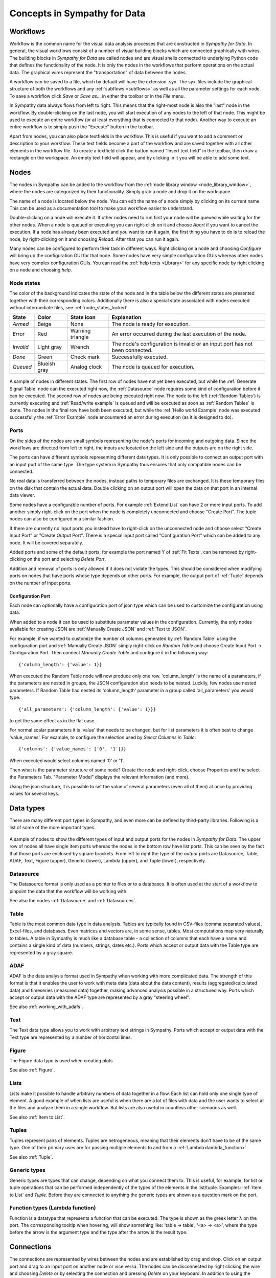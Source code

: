 .. This file is part of Sympathy for Data.
..
..  Copyright (c) 2010-2012 System Engineering Software Society
..
..     Sympathy for Data is free software: you can redistribute it and/or modify
..     it under the terms of the GNU General Public License as published by
..     the Free Software Foundation, either version 3 of the License, or
..     (at your option) any later version.
..
..     Sympathy for Data is distributed in the hope that it will be useful,
..     but WITHOUT ANY WARRANTY; without even the implied warranty of
..     MERCHANTABILITY or FITNESS FOR A PARTICULAR PURPOSE.  See the
..     GNU General Public License for more details.
..     You should have received a copy of the GNU General Public License
..     along with Sympathy for Data. If not, see <http://www.gnu.org/licenses/>.

Concepts in Sympathy for Data
=============================

Workflows
---------
Workflow is the common name for the visual data analysis processes that are
constructed in *Sympathy for Data*. In general, the visual workflows consist of
a number of visual building blocks which are connected graphically with wires.
The building blocks in *Sympathy for Data* are called nodes and are visual
shells connected to underlying Python code that defines the functionality of
the node. It is only the nodes in the workflows that perform operations on the
actual data. The graphical wires represent the "transportation" of data between
the nodes.

A workflow can be saved to a file, which by default will have the extension
.syx. The syx-files include the graphical structure of both the workflows and
any :ref:`subflows <subflows>` as well as all the parameter settings for each
node. To save a workflow click *Save* or *Save as...* in either the toolbar or
in the *File* menu.

In Sympathy data always flows from left to right. This means that the
right-most node is also the "last" node in the workflow. By double-clicking on
the last node, you will start execution of any nodes to the left of that node.
This might be used to execute an entire workflow (or at least everything that
is connected to that node). Another way to execute an entire workflow is to
simply push the "Execute" button in the toolbar.

Apart from nodes, you can also place textfields in the workflow. This is useful
if you want to add a comment or description to your workflow. These text fields
become a part of the workflow and are saved together with all other
elements in the workflow file. To create a textfield click the button named "Insert text
field" in the toolbar, then draw a rectangle on the workspace. An empty text
field will appear, and by clicking in it you will be able to add some text.

.. _`node_section`:

Nodes
-----
.. TODO : A short description of what nodes are.

The nodes in Sympathy can be added to the workflow from the :ref:`node library
window <node_library_window>`, where the nodes are categorized by their
functionality. Simply grab a node and drop it on the workspace.

The name of a node is located below the node. You can edit the name of a node
simply by clicking on its current name. This can be used as a documentation
tool to make your workflow easier to understand.

Double-clicking on a node will execute it. If other nodes need to run first
your node will be queued while waiting for the other nodes. When a node is
queued or executing you can right-click on it and choose *Abort* if you want to
cancel the execution. If a node has already been executed and you want to run
it again, the first thing you have to do is to reload the node, by
right-clicking on it and choosing *Reload*. After that you can run it again.

Many nodes can be configured to perform their task in different ways. Right
clicking on a node and choosing *Configure* will bring up the configuration GUI
for that node. Some nodes have very simple configuration GUIs whereas other
nodes have very complex configuration GUIs. You can read the :ref:`help texts
<Library>` for any specific node by right clicking on a node and choosing
*help*.


.. _`node_states_base`:

Node states
^^^^^^^^^^^
The color of the background indicates the state of the node and in the table
below the different states are presented together with their corresponding
colors. Additionally there is also a special state associated with nodes
executed without intermediate files, see :ref:`node_states_locked`.

+-----------+----------------+-----------------+-----------------------------------------+
| State     | Color          | State icon      | Explanation                             |
+===========+================+=================+=========================================+
| `Armed`   | Beige          | None            | The node is ready for execution.        |
+-----------+----------------+-----------------+-----------------------------------------+
| `Error`   | Red            | Warning         | An error occurred during the last       |
|           |                | triangle        | execution of the node.                  |
+-----------+----------------+-----------------+-----------------------------------------+
| `Invalid` | Light gray     | Wrench          | The node's configuration is invalid or  |
|           |                |                 | an input port has not been connected.   |
+-----------+----------------+-----------------+-----------------------------------------+
| `Done`    | Green          | Check mark      | Successfully executed.                  |
+-----------+----------------+-----------------+-----------------------------------------+
| `Queued`  | Blueish gray   | Analog clock    | The node is queued for execution.       |
+-----------+----------------+-----------------+-----------------------------------------+

.. figure:: screenshot_node_states.png
   :alt: Sympathy node states.
   :align: center

   A sample of nodes in different states. The first row of nodes have not yet
   been executed, but while the :ref:`Generate Signal Table` node can the
   executed right now, the :ref:`Datasource` node requires some kind of
   configuration before it can be executed. The second row of nodes are being
   executed right now. The node to the left (:ref:`Random Tables`) is currently
   executing and :ref:`Read/write example` is queued and will be executed as
   soon as :ref:`Random Tables` is done. The nodes in the final row have both
   been executed, but while the :ref:`Hello world Example` node was executed
   successfully the :ref:`Error Example` node encountered an error during
   execution (as it is designed to do).

.. _`node_section_ports`:

Ports
^^^^^
On the sides of the nodes are small symbols representing the node's ports for
incoming and outgoing data. Since the workflows are directed from left to
right, the inputs are located on the left side and the outputs are on the right
side.

The ports can have different symbols representing different data types. It is
only possible to connect an output port with an input port of the same type.
The type system in Sympathy thus ensures that only compatible nodes can be
connected.

No real data is transferred between the nodes, instead paths to temporary files
are exchanged. It is these temporary files on the disk that contain the actual
data. Double clicking on an output port will open the data on that port in an
internal data viewer.

Some nodes have a configurable number of ports. For example :ref:`Extend List`
can have 2 or more input ports. To add another simply right-click on the port
when the node is completely unconnected and choose "Create Port". The tuple
nodes can also be configured in a similar fashion.

If there are currently no input ports you instead have to right-click on the
unconnected node and choose select "Create Input Port" or "Create Output Port".
There is a special input port called "Configuration Port" which can be added to
any node. It will be covered separately.

Added ports and some of the default ports, for example the port named Y of
:ref:`Fit Texts`, can be removed by right-clicking on the port and selecting
*Delete Port*.

Addition and removal of ports is only allowed if it does not violate the types.
This should be considered when modifying ports on nodes that have ports whose
type depends on other ports. For example, the output port of :ref:`Tuple` depends
on the number of input ports.

.. _`configuration_port`:

Configuration Port
##################

Each node can optionally have a configuration port of json type which can be
used to customize the configuration using data.

When added to a node it can be used to substitute parameter values in the
configuration. Currently, the only nodes available for creating JSON are
:ref:`Manually Create JSON` and :ref:`Text to JSON`.

For example, if we wanted to customize the number of columns generated by
:ref:`Random Table` using the configuration port and
:ref:`Manually Create JSON` simply right-click on `Random Table` and choose
Create Input Port -> Configuration Port. Then connect `Manually Create Table`
and configure it in the following way::

  {'column_length': {'value': 1}}

When executed the Random Table node will now produce only one row.
'column_length' is the name of a parameters, if the parameters are nested
in groups, the JSON configuration also needs to be nested. Luckily, few
nodes use nested parameters. If Random Table had nested its 'column_length'
parameter in a group called 'all_parameters' you would type::

  {'all_parameters': {'column_length': {'value': 1}}}

to get the same effect as in the flat case.

For normal scalar parameters it is 'value' that needs to be changed, but for
list parameters it is often best to change 'value_names'.
For example, to configure the selection used by `Select Columns in Table`::

  {'columns': {'value_names': ['0', '1']}}

When executed would select columns named '0' or '1'.

Then what is the parameter structure of some node? Create the node and
right-click, choose Properties and the select the Parameters Tab. "Parameter
Model" displays the relevant information (and more).

Using the json structure, it is possible to set the value of several parameters
(even all of them) at once by providing values for several keys.


Data types
----------
There are many different port types in Sympathy, and even more can be defined
by third-party libraries. Following is a list of some of the more important
types.

.. figure:: screenshot_ports.png
   :alt: Input and output ports.
   :align: center

   A sample of nodes to show the different types of input and output ports for
   the nodes in `Sympathy for Data`. The upper row of nodes all have single
   item ports whereas the nodes in the bottom row have list ports. This can be
   seen by the fact that those ports are enclosed by square brackets. From left
   to right the type of the *output* ports are Datasource, Table, ADAF,
   Text, Figure (upper), Generic (lower), Lambda (upper), and Tuple (lower),
   respectively.

Datasource
^^^^^^^^^^
The Datasource format is only used as a pointer to files or to a databases. It
is often used at the start of a workflow to pinpoint the data that the workflow
will be working with.

See also the nodes :ref:`Datasource` and :ref:`Datasources`.

Table
^^^^^
Table is the most common data type in data analysis. Tables are typically found
in CSV-files (comma separated values), Excel-files, and databases. Even matrices
and vectors are, in some sense, tables. Most computations map very naturally to
tables. A table in Sympathy is much like a database table - a collection of
columns that each have a name and contains a single kind of data (numbers,
strings, dates etc.). Ports which accept or output data with the Table type are
represented by a gray square.

ADAF
^^^^
ADAF is the data analysis format used in Sympathy when working with more
complicated data. The strength of this format is that it enables the user to
work with meta data (data about the data content), results
(aggregated/calculated data) and timeseries (measured data) together, making
advanced analysis possible in a structured way. Ports which accept or output
data with the ADAF type are represented by a gray "steering wheel".

See also :ref:`working_with_adafs`.

Text
^^^^
The Text data type allows you to work with arbitrary text strings in Sympathy.
Ports which accept or output data with the Text type are represented by a
number of horizontal lines.

Figure
^^^^^^
The Figure data type is used when creating plots.

See also :ref:`Figure`.

.. _`lists`:

Lists
^^^^^
Lists make it possible to handle arbitrary numbers of data together in a
flow. Each list can hold only one single type of element. A good example of
when lists are useful is when there are a lot of files with data and the user
wants to select all the files and analyze them in a single workflow. But lists
are also useful in countless other scenarios as well.

See also :ref:`Item to List`.

Tuples
^^^^^^
Tuples represent pairs of elements. Tuples are hetrogeneous, meaning that their
elements don't have to be of the same type. One of their primary uses are for
passing multiple elements to and from a :ref:`Lambda<lambda_function>`.

See also :ref:`Tuple`.

.. _`Generic types`:

Generic types
^^^^^^^^^^^^^
Generic types are types that can change, depending on what you connect them to.
This is useful, for example, for list or tuple operations that can be performed
independently of the types of the elements in the list/tuple. Examples:
:ref:`Item to List` and `Tuple`. Before they are connected to anything the
generic types are shown as a question mark on the port.

Function types (Lambda function)
^^^^^^^^^^^^^^^^^^^^^^^^^^^^^^^^
Function is a datatype that represents a function that can be executed. The
type is shown as the greek letter |lambda| on the port. The corresponding
tooltip when hovering, will show something like: 'table -> table', '<a> ->
<a>', where the type before the arrow is the argument type and the type after
the arrow is the result type.

.. |lambda| unicode:: U+03BB


Connections
-----------

The connections are represented by wires between the nodes and are established
by drag and drop. Click on an output port and drag to an input port on another
node or vice versa. The nodes can be disconnected by right clicking the wire and
choosing *Delete* or by selecting the connection and pressing *Delete* on your
keyboard. In addition to using the keyboard shortcut, mouse right-click will
popup a context menu which allows connections to be removed.

.. _`route_points`:

Route points
^^^^^^^^^^^^

The connection context menu allows route points to be created. Route points are
parts of the connections that can be moved, this can sometimes be helpful to
make better layouts.


Text fields
-----------
Text fields are a kind of comments or annotations that you can add to your flow.
They are purely cosmetical and thus do not in any way affect the execution of a
flow. But they can be a great way to add some documentation to a flow.

To add a text field use the *Insert text field* button in the toolbar. To edit
the text in a text field, simply double-click on it and an editor will appear.
In the context menu you can also change the background color of the text field.
Markdown_ syntax is supported in text fields.

.. _Markdown: http://daringfireball.net/projects/markdown/syntax


Control structures
------------------
Things like loops and if-statements are not as ubiquitous in sympathy workflows
as they are in ordinary programming languages. They are instead often
implemented in a more data-centric way.

Conditional execution
^^^^^^^^^^^^^^^^^^^^^
If you want to branch a flow and only execute a single branch, you can often
get away with using filters and selectors to guide the data into different
branches. For more complex conditional execution, use the node
:ref:`Conditional Propagate`.

Looping
^^^^^^^
The easiest way to loop over data in Sympathy is to use list nodes. Most list
nodes implicitly loop over all the incoming data. For example :ref:`Select
columns in Tables` will loop over all the tables in the input and do the
selection for each of them.

For the situations when there is no list node for what you need to do you can
instead use the node :ref:`Map` to run a
:ref:`Lambda<lambda_function>` once for each element in a list.
